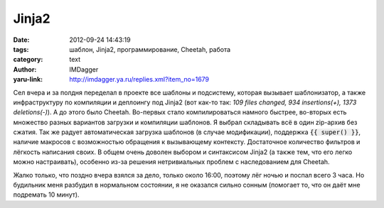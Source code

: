 Jinja2
======
:date: 2012-09-24 14:43:19
:tags: шаблон, Jinja2, программирование, Cheetah, работа
:category: text
:author: IMDagger
:yaru-link: http://imdagger.ya.ru/replies.xml?item_no=1679

Сел вчера и за полдня переделал в проекте все шаблоны и подсистему,
которая вызывает шаблонизатор, а также инфраструктуру по компиляции и
деплоингу под Jinja2 (вот как-то так: *109 files changed, 934
insertions(+), 1373 deletions(-)*). А до этого было Cheetah. Во-первых
стало компилироваться намного быстрее, во-вторых есть множество разных
вариантов загрузки и компиляции шаблонов. Я выбрал складывать всё в один
zip-архив без сжатия. Так же радует автоматическая загрузка шаблонов (в
случае модификации), поддержка :code:`{{ super() }}`, наличие макросов с
возможностью обращения к вызывающему контексту. Достаточное количество
фильтров и лёгкость написания своих. В общем очень доволен выбором и
синтаксисом Jinja2 (а также тем, что его легко можно настраивать),
особенно из-за решения нетривиальных проблем с наследованием для
Cheetah.

Жалко только, что поздно вчера взялся за дело, только около 16:00,
поэтому лёг ночью и поспал всего 3 часа. Но будильник меня разбудил в
нормальном состоянии, я не оказался сильно сонным (помогает то, что он
даёт мне подремать 10 минут).
